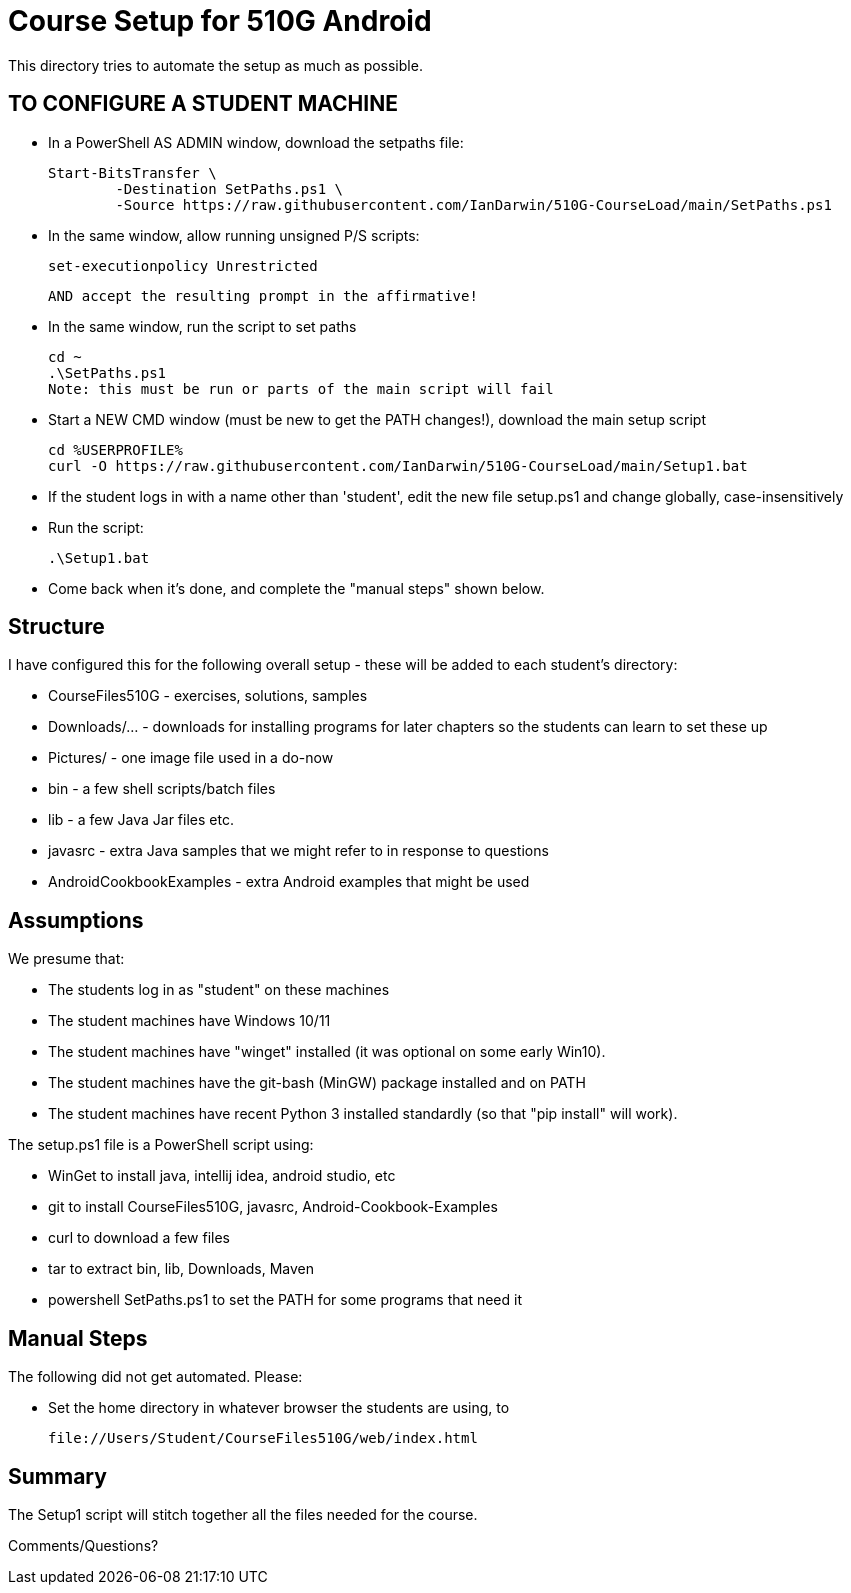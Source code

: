 = Course Setup for 510G Android

This directory tries to automate the setup as much as possible.

== TO CONFIGURE A STUDENT MACHINE

* In a PowerShell AS ADMIN window,  download the setpaths file:

	Start-BitsTransfer \
		-Destination SetPaths.ps1 \
		-Source https://raw.githubusercontent.com/IanDarwin/510G-CourseLoad/main/SetPaths.ps1

* In the same window, allow running unsigned P/S scripts:

	set-executionpolicy Unrestricted

	AND accept the resulting prompt in the affirmative!

* In the same window, run the script to set paths

	cd ~
	.\SetPaths.ps1
	Note: this must be run or parts of the main script will fail

* Start a NEW CMD window (must be new to get the PATH changes!), download the main setup script

	cd %USERPROFILE%
	curl -O https://raw.githubusercontent.com/IanDarwin/510G-CourseLoad/main/Setup1.bat 

* If the student logs in with a name other than 'student', edit the new file setup.ps1 and change globally, case-insensitively

* Run the script:

	.\Setup1.bat

* Come back when it's done, and complete the "manual steps" shown below.

== Structure

I have configured this for the following overall setup - these will be added
to each student's directory:

* CourseFiles510G - exercises, solutions, samples
* Downloads/... - downloads for installing programs for later chapters
	so the students can learn to set these up
* Pictures/ - one image file used in a do-now
* bin - a few shell scripts/batch files
* lib - a few Java Jar files etc.
* javasrc - extra Java samples that we might refer to in response to questions
* AndroidCookbookExamples - extra Android examples that might be used

== Assumptions

We presume that:

* The students log in as "student" on these machines
* The student machines have Windows 10/11
* The student machines have "winget" installed (it was optional on some early Win10).
* The student machines have the git-bash (MinGW) package installed and on PATH
* The student machines have recent Python 3 installed standardly (so that "pip install" will work).

The setup.ps1 file is a PowerShell script using:

* WinGet to install java, intellij idea, android studio, etc
* git to install CourseFiles510G, javasrc, Android-Cookbook-Examples
* curl to download a few files
* tar to extract bin, lib, Downloads, Maven
* powershell SetPaths.ps1 to set the PATH for some programs that need it

== Manual Steps

The following did not get automated. Please:

* Set the home directory in whatever browser the students are using, to 

	file://Users/Student/CourseFiles510G/web/index.html

== Summary

The Setup1 script will stitch together all the files needed for the course.

Comments/Questions?

